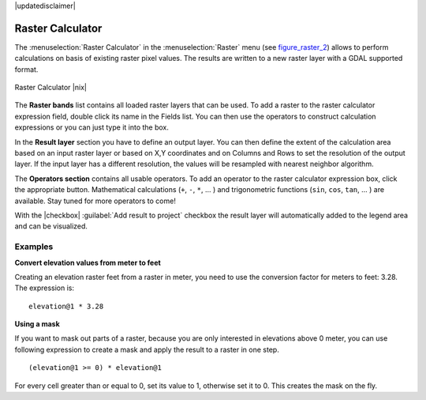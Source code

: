 |updatedisclaimer|

.. comment out this Section (by putting '|updatedisclaimer|' on top) if file is not uptodate with release

.. _sec_raster_calc:

Raster Calculator
=================

.. index:: Raster_Calculator

The :menuselection:`Raster Calculator` in the :menuselection:`Raster` menu
(see figure_raster_2_) allows to perform calculations on basis of existing
raster pixel values.
The results are written to a new raster layer with a GDAL supported format.

.. _figure_raster_2:

.. only:: html

   **Figure Raster 2:**

.. figure:: /static/user_manual/working_with_raster/raster_calculator.png
   :align: center
   :width: 30em

   Raster Calculator |nix|


The **Raster bands** list contains all loaded raster layers that can be used.
To add a raster to the raster calculator expression field, double
click its name in the Fields list. You can then use the operators to construct
calculation expressions or you can just type it into the box.

In the **Result layer** section you have to define an output layer. You can
then define the extent of the calculation area based on an input raster layer or
based on X,Y coordinates and on Columns and Rows to set the resolution of the
output layer. If the input layer has a different resolution, the values will be
resampled with nearest neighbor algorithm.

The **Operators section** contains all usable operators. To add an operator
to the raster calculator expression box, click the appropriate button. Mathematical
calculations (``+``, ``-``, ``*``, ... ) and trigonometric functions (``sin``,
``cos``, ``tan``, ... ) are available. Stay tuned for more operators to come!

With the |checkbox| :guilabel:`Add result to project` checkbox the result layer
will automatically added to the legend area and can be visualized.


Examples
--------

**Convert elevation values from meter to feet**

Creating an elevation raster feet from a raster in meter, you need to use the
conversion factor for meters to feet: 3.28. The expression is:

::

 elevation@1 * 3.28

**Using a mask**

If you want to mask out parts of a raster, because you are only interested in
elevations above 0 meter, you can use following expression to create a mask
and apply the result to a raster in one step.

::

  (elevation@1 >= 0) * elevation@1

For every cell greater than or equal to 0, set its value to 1, otherwise set
it to 0. This creates the mask on the fly.
